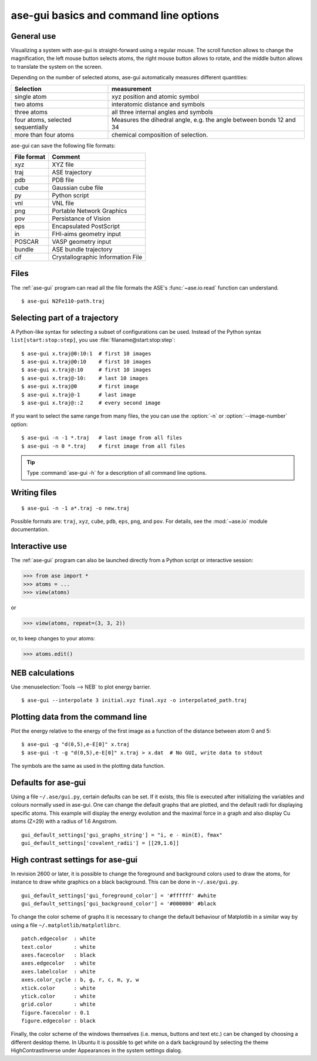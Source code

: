.. module:: basics

=======================================
ase-gui basics and command line options
=======================================

General use
-----------

Visualizing a system with ase-gui is straight-forward using a regular
mouse. The scroll function allows to change the magnification, the
left mouse button selects atoms, the right mouse button allows to
rotate, and the middle button allows to translate the system on the
screen.

Depending on the number of selected atoms, ase-gui automatically measures
different quantities:

================================= ======================================
Selection                         measurement
================================= ======================================
single atom                       xyz position and atomic symbol
two atoms                         interatomic distance and symbols
three atoms                       all three internal angles and
                                  symbols
four atoms, selected sequentially Measures the dihedral angle,
                                  e.g. the angle between bonds 12 and 34
more than four atoms              chemical composition of selection.
================================= ======================================

ase-gui can save the following file formats:

=========== =================================
File format Comment
=========== =================================
xyz         XYZ file
traj        ASE trajectory
pdb         PDB file
cube        Gaussian cube file
py          Python script
vnl         VNL file
png         Portable Network Graphics
pov         Persistance of Vision
eps         Encapsulated PostScript
in          FHI-aims geometry input
POSCAR      VASP geometry input
bundle      ASE bundle trajectory
cif         Crystallographic Information File
=========== =================================

Files
-----

The :ref:`ase-gui` program can read all the file formats the ASE's
:func:`~ase.io.read` function can understand.

::
  
  $ ase-gui N2Fe110-path.traj


Selecting part of a trajectory
------------------------------
  
A Python-like syntax for selecting a subset of configurations can be
used.  Instead of the Python syntax ``list[start:stop:step]``, you use
:file:`filaname@start:stop:step`::

  $ ase-gui x.traj@0:10:1  # first 10 images
  $ ase-gui x.traj@0:10    # first 10 images
  $ ase-gui x.traj@:10     # first 10 images
  $ ase-gui x.traj@-10:    # last 10 images
  $ ase-gui x.traj@0       # first image
  $ ase-gui x.traj@-1      # last image
  $ ase-gui x.traj@::2     # every second image

If you want to select the same range from many files, the you can use
the :option:`-n` or :option:`--image-number` option::

  $ ase-gui -n -1 *.traj   # last image from all files
  $ ase-gui -n 0 *.traj    # first image from all files

.. tip::

  Type :command:`ase-gui -h` for a description of all command line options.


Writing files
-------------

::

  $ ase-gui -n -1 a*.traj -o new.traj

Possible formats are: ``traj``, ``xyz``, ``cube``, ``pdb``, ``eps``,
``png``, and ``pov``.  For details, see the :mod:`~ase.io` module
documentation.

Interactive use
---------------

The :ref:`ase-gui` program can also be launched directly from a Python
script or interactive session:

>>> from ase import *
>>> atoms = ...
>>> view(atoms)

or

>>> view(atoms, repeat=(3, 3, 2))

or, to keep changes to your atoms:

>>> atoms.edit()


NEB calculations
----------------

Use :menuselection:`Tools --> NEB` to plot energy barrier.

::
  
  $ ase-gui --interpolate 3 initial.xyz final.xyz -o interpolated_path.traj


Plotting data from the command line
-----------------------------------
Plot the energy relative to the energy of the first image as a
function of the distance between atom 0 and 5::

  $ ase-gui -g "d(0,5),e-E[0]" x.traj
  $ ase-gui -t -g "d(0,5),e-E[0]" x.traj > x.dat  # No GUI, write data to stdout

The symbols are the same as used in the plotting data function.


Defaults for ase-gui
--------------------

Using a file ``~/.ase/gui.py``, certain defaults can be set. If it exists,
this file is executed after initializing the variables and colours
normally used in ase-gui. One can change the default graphs that are
plotted, and the default radii for displaying specific atoms. This
example will display the energy evolution and the maximal force in a
graph and also display Cu atoms (Z=29) with a radius of 1.6 Angstrom.

::

  gui_default_settings['gui_graphs_string'] = "i, e - min(E), fmax"
  gui_default_settings['covalent_radii'] = [[29,1.6]]


.. _high contrast:

High contrast settings for ase-gui
----------------------------------

In revision 2600 or later, it is possible to change the foreground and
background colors used to draw the atoms, for instance to draw white
graphics on a black background. This can be done in ``~/.ase/gui.py``.

::

  gui_default_settings['gui_foreground_color'] = '#ffffff' #white
  gui_default_settings['gui_background_color'] = '#000000' #black

To change the color scheme of graphs it is necessary to change the
default behaviour of Matplotlib in a similar way by using a file
``~/.matplotlib/matplotlibrc``.

::

  patch.edgecolor  : white
  text.color       : white
  axes.facecolor   : black
  axes.edgecolor   : white
  axes.labelcolor  : white
  axes.color_cycle : b, g, r, c, m, y, w
  xtick.color      : white
  ytick.color      : white
  grid.color       : white
  figure.facecolor : 0.1
  figure.edgecolor : black

Finally, the color scheme of the windows themselves (i.e. menus, buttons
and text etc.) can be changed by choosing a different desktop theme. In
Ubuntu it is possible to get white on a dark background by selecting the
theme HighContrastInverse under Appearances in the system settings dialog.
